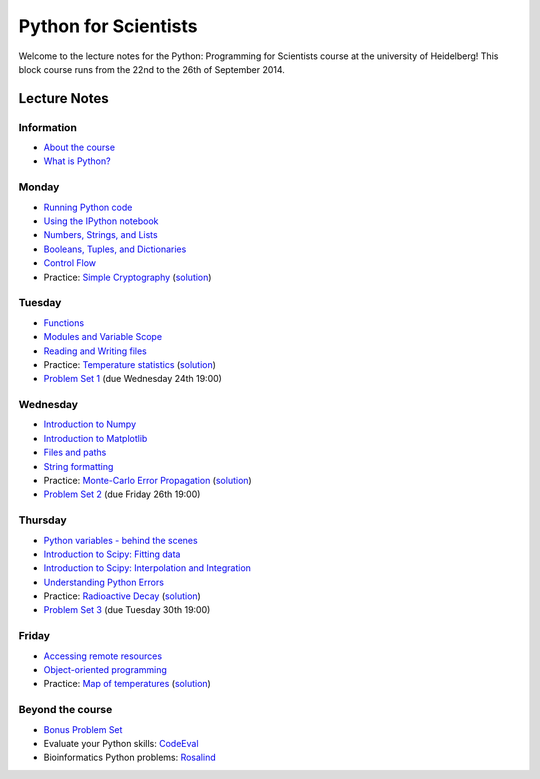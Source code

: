 Python for Scientists
=====================

Welcome to the lecture notes for the Python: Programming for Scientists course
at the university of Heidelberg! This block course runs from the 22nd to the
26th of September 2014.

Lecture Notes
-------------

Information
^^^^^^^^^^^

* `About the course <_static/00.%20About%20the%20course.html>`_
* `What is Python? <_static/01.%20What%20is%20Python.html>`_

Monday
^^^^^^

* `Running Python code <_static/02.%20How%20to%20run%20Python%20code.html>`_
* `Using the IPython notebook <_static/03.%20Using%20the%20IPython%20notebook.html>`_
* `Numbers, Strings, and Lists <_static/04.%20Numbers%2C%20String%2C%20and%20Lists.html>`_
* `Booleans, Tuples, and Dictionaries <_static/05.%20Booleans%2C%20Tuples%2C%20and%2C%20Dictionaries.html>`_
* `Control Flow <_static/06.%20Control%20Flow.html>`_

* Practice: `Simple Cryptography <_static/Practice%20Problem%20-%20Cryptography.html>`_ (`solution <_static/Practice%20Problem%20-%20Cryptography%20-%20Sample%20Solution.html>`__)

Tuesday
^^^^^^^

* `Functions <_static/07.%20Functions.html>`_
* `Modules and Variable Scope <_static/08.%20Modules%20and%20Variable%20Scope.html>`_
* `Reading and Writing files <_static/09.%20Reading%20and%20writing%20files.html>`_

* Practice: `Temperature statistics <_static/Practice%20Problem%20-%20Temperatures.html>`_ (`solution <_static/Practice%20Problem%20-%20Temperatures%20-%20Sample%20Solution.html>`__)

* `Problem Set 1 <_static/Problem%20Set%201.html>`_ (due Wednesday 24th 19:00)

Wednesday
^^^^^^^^^

* `Introduction to Numpy <_static/10.%20Introduction%20to%20Numpy.html>`_
* `Introduction to Matplotlib <_static/11.%20Introduction%20to%20Matplotlib.html>`_
* `Files and paths <_static/12.%20Files%20and%20paths.html>`_
* `String formatting <_static/13.%20String%20Formatting.html>`_

* Practice: `Monte-Carlo Error Propagation <_static/Practice%20Problem%20-%20Monte-Carlo%20Error%20Propagation.html>`_ (`solution <_static/Practice%20Problem%20-%20Monte-Carlo%20Error%20Propagation%20-%20Sample%20Solution.html>`__)

* `Problem Set 2 <_static/Problem%20Set%202.html>`_ (due Friday 26th 19:00)

Thursday
^^^^^^^^

* `Python variables - behind the scenes <_static/14.%20Python%20variables%20-%20benind%20the%20scenes.html>`_
* `Introduction to Scipy: Fitting data <_static/15.%20Fitting%20models%20to%20data.html>`_
* `Introduction to Scipy: Interpolation and Integration <_static/16.%20Interpolation%20and%20Integration.html>`_
* `Understanding Python Errors <_static/17.%20Understanding%20Python%20errors.html>`_

* Practice: `Radioactive Decay <_static/Practice%20Problem%20-%20Radioactive%20Decay.html>`_ (`solution <_static/Practice%20Problem%20-%20Radioactive%20Decay%20-%20Sample%20Solution.html>`__)

* `Problem Set 3 <_static/Problem%20Set%203.html>`_ (due Tuesday 30th 19:00)

Friday
^^^^^^

* `Accessing remote resources <_static/18.%20Accessing%20remote%20resources.html>`_
* `Object-oriented programming <_static/19.%20Object-oriented%20programming.html>`_

* Practice: `Map of temperatures <_static/Practice%20Problem%20-%20Map%20of%20temperatures%20over%20Germany.html>`_ (`solution <_static/Practice%20Problem%20-%20Map%20of%20Temperatures%20over%20Germany%20-%20Sample%20Solution.html>`__)

Beyond the course
^^^^^^^^^^^^^^^^^

* `Bonus Problem Set <_static/Bonus%20Problem%20Set.html>`_
* Evaluate your Python skills: `CodeEval <https://www.codeeval.com/>`_
* Bioinformatics Python problems: `Rosalind <http://rosalind.info/problems/locations/>`_
